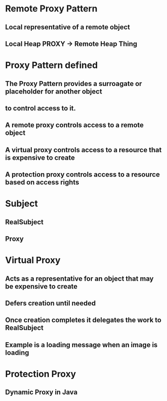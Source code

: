 * Remote Proxy Pattern
** Local representative of a remote object
** Local Heap PROXY -> Remote Heap Thing


* Proxy Pattern defined
** The Proxy Pattern provides a surroagate or placeholder for another object
** to control access to it.
** A remote proxy controls access to a remote object
** A virtual proxy controls access to a resource that is expensive to create
** A protection proxy controls access to a resource based on access rights

* Subject
** RealSubject
** Proxy

* Virtual Proxy
** Acts as a representative for an object that may be expensive to create
** Defers creation until needed
** Once creation completes it delegates the work to RealSubject
** Example is a loading message when an image is loading

* Protection Proxy
** Dynamic Proxy in Java
